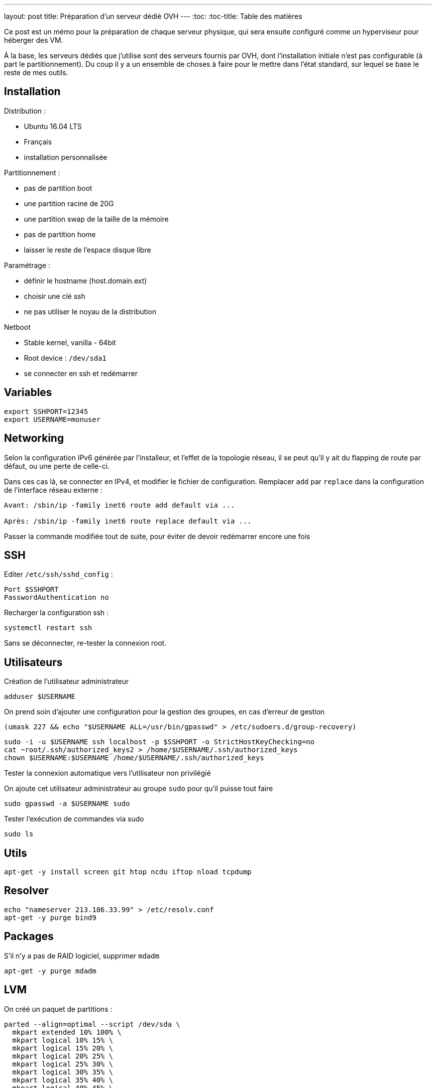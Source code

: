 ---
layout: post
title: Préparation d'un serveur dédié OVH
---
:toc:
:toc-title: Table des matières

Ce post est un mémo pour la préparation de chaque serveur physique, qui sera ensuite configuré comme un hyperviseur pour héberger des VM.

À la base, les serveurs dédiés que j'utilise sont des serveurs fournis par OVH, dont l'installation initiale n'est pas configurable (à part le partitionnement). Du coup il y a un ensemble de choses à faire pour le mettre dans l'état standard, sur lequel se base le reste de mes outils.

== Installation

Distribution :

* Ubuntu 16.04 LTS
* Français
* installation personnalisée

Partitionnement :

* pas de partition boot
* une partition racine de 20G
* une partition swap de la taille de la mémoire
* pas de partition home
* laisser le reste de l'espace disque libre

Paramétrage :

* définir le hostname (host.domain.ext)
* choisir une clé ssh
* ne pas utiliser le noyau de la distribution

Netboot

* Stable kernel, vanilla - 64bit
* Root device : `/dev/sda1`
* se connecter en ssh et redémarrer

== Variables

----
export SSHPORT=12345
export USERNAME=monuser
----

== Networking

Selon la configuration IPv6 générée par l'installeur, et l'effet de la topologie réseau, il se peut qu'il y ait du flapping de route par défaut, ou une perte de celle-ci.

Dans ces cas là, se connecter en IPv4, et modifier le fichier de configuration. Remplacer `add` par `replace` dans la configuration de l'interface réseau externe :

----
Avant: /sbin/ip -family inet6 route add default via ...

Après: /sbin/ip -family inet6 route replace default via ...
----

Passer la commande modifiée tout de suite, pour éviter de devoir redémarrer encore une fois

== SSH

Editer `/etc/ssh/sshd_config` :

----
Port $SSHPORT
PasswordAuthentication no
----

Recharger la configuration ssh :

----
systemctl restart ssh
----

Sans se déconnecter, re-tester la connexion root.

== Utilisateurs

Création de l'utilisateur administrateur

----
adduser $USERNAME
----

On prend soin d'ajouter une configuration pour la gestion des groupes, en cas d'erreur de gestion

----
(umask 227 && echo "$USERNAME ALL=/usr/bin/gpasswd" > /etc/sudoers.d/group-recovery)
----

----
sudo -i -u $USERNAME ssh localhost -p $SSHPORT -o StrictHostKeyChecking=no
cat ~root/.ssh/authorized_keys2 > /home/$USERNAME/.ssh/authorized_keys
chown $USERNAME:$USERNAME /home/$USERNAME/.ssh/authorized_keys
----

Tester la connexion automatique vers l'utilisateur non privilégié

On ajoute cet utilisateur administrateur au groupe `sudo` pour qu'il puisse tout faire

----
sudo gpasswd -a $USERNAME sudo
----

Tester l'exécution de commandes via sudo

----
sudo ls
----

== Utils

----
apt-get -y install screen git htop ncdu iftop nload tcpdump
----

== Resolver

----
echo "nameserver 213.186.33.99" > /etc/resolv.conf
apt-get -y purge bind9
----

== Packages

S'il n'y a pas de RAID logiciel, supprimer `mdadm`

----
apt-get -y purge mdadm
----

== LVM

On créé un paquet de partitions :

----
parted --align=optimal --script /dev/sda \
  mkpart extended 10% 100% \
  mkpart logical 10% 15% \
  mkpart logical 15% 20% \
  mkpart logical 20% 25% \
  mkpart logical 25% 30% \
  mkpart logical 30% 35% \
  mkpart logical 35% 40% \
  mkpart logical 40% 45% \
  mkpart logical 45% 50% \
  mkpart logical 50% 55% \
  mkpart logical 55% 60% \
  mkpart logical 60% 65% \
  mkpart logical 65% 70% \
  mkpart logical 70% 75% \
  mkpart logical 75% 80% \
  mkpart logical 80% 85% \
  mkpart logical 85% 90% \
  mkpart logical 90% 95% \
  mkpart logical 95% 100%
----

On vérifie les partitions :

----
lsblk
----

On initialise ces partitions en PV :

----
pvcreate --verbose --pvmetadatacopies 2 /dev/sda{5..22}
----

== Mises à jour

----
cat << EOF > /usr/local/bin/apt-up
#! /usr/bin/env sh
apt-get update && \
  apt-get upgrade && \
  apt-get dist-upgrade && \
  apt-get autoremove && \
  apt-get clean
EOF
chmod +x /usr/local/bin/apt-up
----

Mettre à jour le système :

----
apt-up
----

Et maintenant on peut en faire ce qu'on veut !
